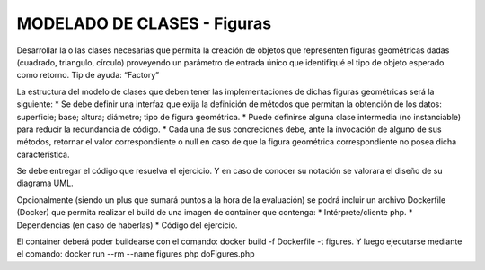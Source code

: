 ###################
MODELADO DE CLASES - Figuras
###################

Desarrollar la o las clases necesarias que permita la creación de objetos que 
representen figuras geométricas dadas (cuadrado, triangulo, círculo) proveyendo 
un parámetro de entrada único que identifiqué el tipo de objeto esperado como 
retorno. Tip de ayuda: “Factory”

La estructura del modelo de clases que deben tener las implementaciones de 
dichas figuras geométricas será la siguiente:
* Se debe definir una interfaz que exija la definición de métodos que permitan 
la obtención de los datos: superficie; base; altura; diámetro; tipo de figura 
geométrica.
* Puede definirse alguna clase intermedia (no instanciable) para reducir la 
redundancia de código.
* Cada una de sus concreciones debe, ante la invocación de alguno de sus métodos, 
retornar el valor correspondiente o null en caso de que la figura geométrica 
correspondiente no posea dicha característica.

Se debe entregar el código que resuelva el ejercicio. Y en caso de conocer su 
notación se valorara el diseño de su diagrama UML.

Opcionalmente (siendo un plus que sumará puntos a la hora de la evaluación) se 
podrá incluir un archivo Dockerfile (Docker) que permita realizar el build de 
una imagen de container que contenga:
* Intérprete/cliente php.
* Dependencias (en caso de haberlas)
* Código del ejercicio.

El container deberá poder buildearse con el comando: docker build -f Dockerfile 
-t figures. Y luego ejecutarse mediante el comando: docker run --rm --name 
figures php doFigures.php